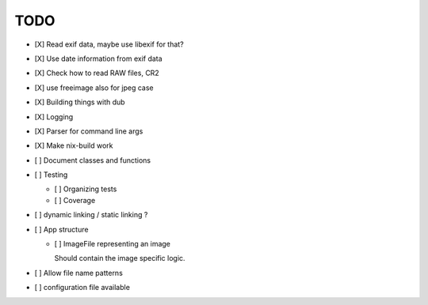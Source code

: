 ======
 TODO
======


- [X] Read exif data, maybe use libexif for that?

- [X] Use date information from exif data

- [X] Check how to read RAW files, CR2

- [X] use freeimage also for jpeg case

- [X] Building things with dub

- [X] Logging

- [X] Parser for command line args

- [X] Make nix-build work

- [ ] Document classes and functions

- [ ] Testing

  - [ ] Organizing tests

  - [ ] Coverage

- [ ] dynamic linking / static linking ?

- [ ] App structure

  - [ ] ImageFile representing an image

    Should contain the image specific logic.

- [ ] Allow file name patterns

- [ ] configuration file available
